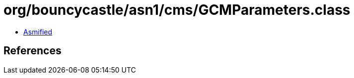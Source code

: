 = org/bouncycastle/asn1/cms/GCMParameters.class

 - link:GCMParameters-asmified.java[Asmified]

== References

